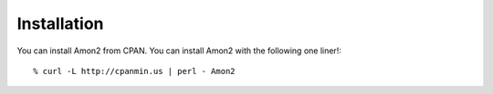 Installation
============

You can install Amon2 from CPAN. You can install Amon2 with the following one liner!::

    % curl -L http://cpanmin.us | perl - Amon2

